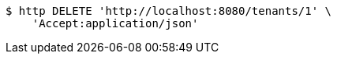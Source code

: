 [source,bash]
----
$ http DELETE 'http://localhost:8080/tenants/1' \
    'Accept:application/json'
----